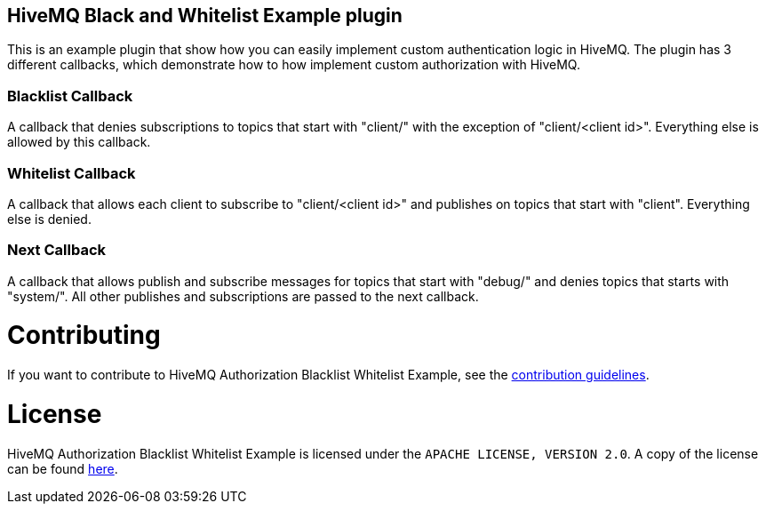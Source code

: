 == HiveMQ Black and Whitelist Example plugin

This is an example plugin that show how you can easily implement custom authentication logic in HiveMQ.
The plugin has 3 different callbacks, which demonstrate how to how implement custom authorization with HiveMQ.

=== Blacklist Callback

A callback that denies subscriptions to topics that start with "client/" with the exception of "client/<client id>".
Everything else is allowed by this callback.

=== Whitelist Callback

A callback that allows each client to subscribe to "client/<client id>" and publishes on topics that start with "client".
Everything else is denied.

=== Next Callback

A callback that allows publish and subscribe messages for topics that start with "debug/" and denies topics that starts with "system/".
All other publishes and subscriptions are passed to the next callback.

= Contributing

If you want to contribute to HiveMQ Authorization Blacklist Whitelist Example, see the link:CONTRIBUTING.md[contribution guidelines].

= License

HiveMQ Authorization Blacklist Whitelist Example is licensed under the `APACHE LICENSE, VERSION 2.0`. A copy of the license can be found link:LICENSE.txt[here].

